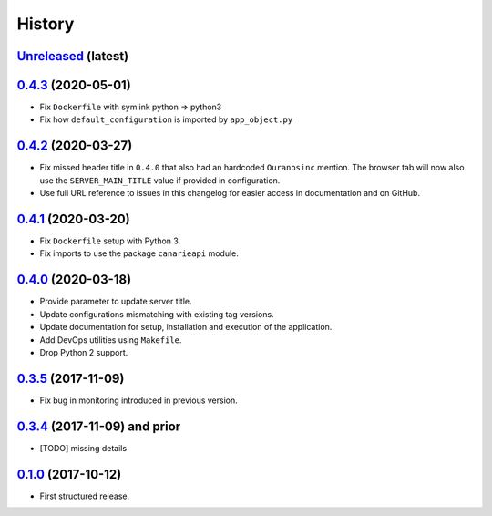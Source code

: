 .. :changelog:

History
=======

`Unreleased <https://github.com/Ouranosinc/CanarieAPI/tree/master>`_ (latest)
------------------------------------------------------------------------------------

`0.4.3 <https://github.com/Ouranosinc/CanarieAPI/tree/0.4.3>`_ (2020-05-01)
------------------------------------------------------------------------------------
* Fix ``Dockerfile`` with symlink python => python3
* Fix how ``default_configuration`` is imported by ``app_object.py``

`0.4.2 <https://github.com/Ouranosinc/CanarieAPI/tree/0.4.2>`_ (2020-03-27)
------------------------------------------------------------------------------------

* Fix missed header title in ``0.4.0`` that also had an hardcoded ``Ouranosinc`` mention.
  The browser tab will now also use the ``SERVER_MAIN_TITLE`` value if provided in configuration.
* Use full URL reference to issues in this changelog for easier access in documentation and on GitHub.

`0.4.1 <https://github.com/Ouranosinc/CanarieAPI/tree/0.4.1>`_ (2020-03-20)
------------------------------------------------------------------------------------

* Fix ``Dockerfile`` setup with Python 3.
* Fix imports to use the package ``canarieapi`` module.

`0.4.0 <https://github.com/Ouranosinc/CanarieAPI/tree/0.4.0>`_ (2020-03-18)
------------------------------------------------------------------------------------

* Provide parameter to update server title.
* Update configurations mismatching with existing tag versions.
* Update documentation for setup, installation and execution of the application.
* Add DevOps utilities using ``Makefile``.
* Drop Python 2 support.

`0.3.5 <https://github.com/Ouranosinc/CanarieAPI/tree/0.3.5>`_ (2017-11-09)
------------------------------------------------------------------------------------

* Fix bug in monitoring introduced in previous version.

`0.3.4 <https://github.com/Ouranosinc/CanarieAPI/tree/0.3.4>`_ (2017-11-09) and prior
------------------------------------------------------------------------------------

* [TODO] missing details

`0.1.0 <https://github.com/Ouranosinc/CanarieAPI/tree/0.1.0>`_ (2017-10-12)
------------------------------------------------------------------------------------

* First structured release.
